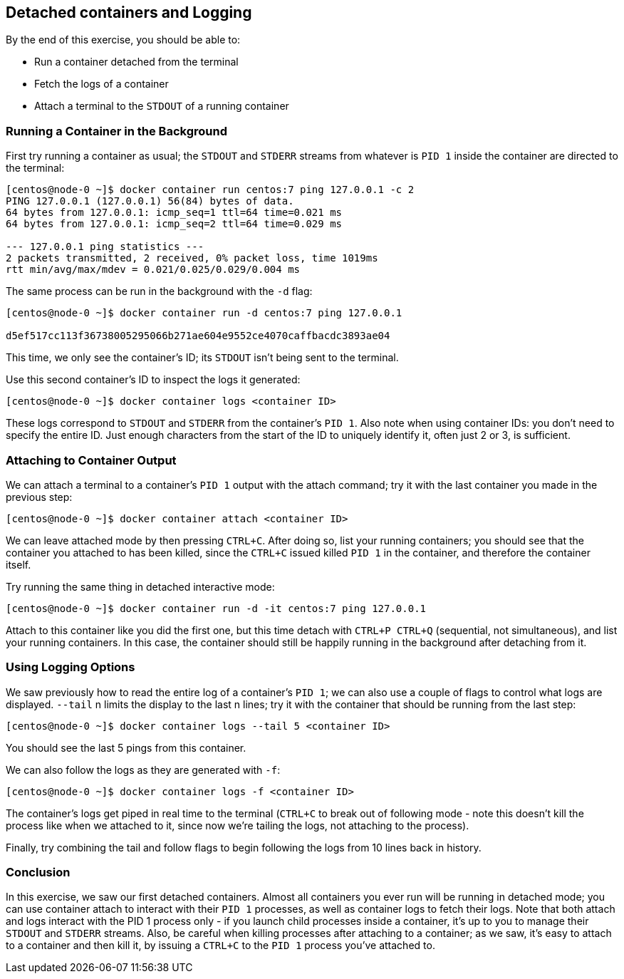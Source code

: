 == Detached containers and Logging

By the end of this exercise, you should be able to:

* Run a container detached from the terminal
* Fetch the logs of a container
* Attach a terminal to the `STDOUT` of a running container

=== Running a Container in the Background

First try running a container as usual; the `STDOUT` and `STDERR` streams from whatever is `PID 1` inside the container are directed to the terminal:

[source,shell]
----
[centos@node-0 ~]$ docker container run centos:7 ping 127.0.0.1 -c 2
PING 127.0.0.1 (127.0.0.1) 56(84) bytes of data.
64 bytes from 127.0.0.1: icmp_seq=1 ttl=64 time=0.021 ms
64 bytes from 127.0.0.1: icmp_seq=2 ttl=64 time=0.029 ms

--- 127.0.0.1 ping statistics ---
2 packets transmitted, 2 received, 0% packet loss, time 1019ms
rtt min/avg/max/mdev = 0.021/0.025/0.029/0.004 ms
----

The same process can be run in the background with the `-d` flag:

[source,shell]
----
[centos@node-0 ~]$ docker container run -d centos:7 ping 127.0.0.1

d5ef517cc113f36738005295066b271ae604e9552ce4070caffbacdc3893ae04
----

This time, we only see the container's ID; its `STDOUT` isn't being sent to the terminal.

Use this second container's ID to inspect the logs it generated:

[source,shell]
----
[centos@node-0 ~]$ docker container logs <container ID>
----

These logs correspond to `STDOUT` and `STDERR` from the container's `PID 1`. 
Also note when using container IDs: you don't need to specify the entire ID. Just enough characters from the start of the ID to uniquely identify it, often just 2 or 3, is sufficient.

=== Attaching to Container Output

We can attach a terminal to a container's `PID 1` output with the attach command; try it with the last container you made in the previous step:

[source,shell]
----
[centos@node-0 ~]$ docker container attach <container ID>
----

We can leave attached mode by then pressing `CTRL+C`. 
After doing so, list your running containers; you should see that the container you attached to has been killed, since the `CTRL+C` issued killed `PID 1` in the container, and therefore the container itself.

Try running the same thing in detached interactive mode:

[source,shell]
----
[centos@node-0 ~]$ docker container run -d -it centos:7 ping 127.0.0.1
----

Attach to this container like you did the first one, but this time detach with `CTRL+P CTRL+Q` (sequential, not simultaneous), and list your running containers. 
In this case, the container should still be happily running in the background after detaching from it.

=== Using Logging Options

We saw previously how to read the entire log of a container's `PID 1`; 
we can also use a couple of flags to control what logs are displayed. `--tail` n limits the display to the last n lines; 
try it with the container that should be running from the last step:

[source,shell]
----
[centos@node-0 ~]$ docker container logs --tail 5 <container ID>
----

You should see the last 5 pings from this container.

We can also follow the logs as they are generated with `-f`:

[source,shell]
----
[centos@node-0 ~]$ docker container logs -f <container ID>
----

The container's logs get piped in real time to the terminal (`CTRL+C` to break out of following mode - note this doesn't kill the process like when we attached to it, since now we're tailing the logs, not attaching to the process).

Finally, try combining the tail and follow flags to begin following the logs from 10 lines back in history.

=== Conclusion

In this exercise, we saw our first detached containers. Almost all containers you ever run will be running in detached mode; you can use container attach to interact with their `PID 1` processes, as well as container logs to fetch their logs. Note that both attach and logs interact with the PID 1 process only - if you launch child processes inside a container, it's up to you to manage their `STDOUT` and `STDERR` streams. Also, be careful when killing processes after attaching to a container; as we saw, it's easy to attach to a container and then kill it, by issuing a `CTRL+C` to the `PID 1` process you've attached to.